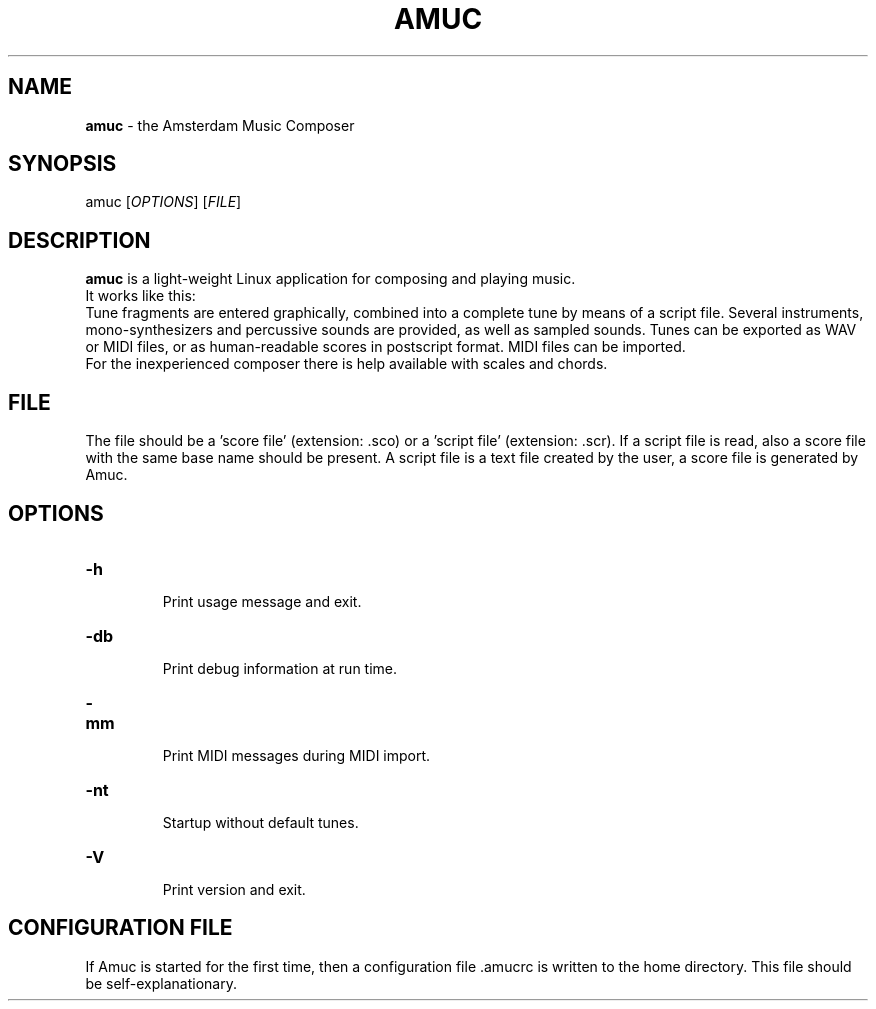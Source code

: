 .TH "AMUC" "1" "Sept 1 2008" "amuc-1.7" "AMUC Manual Pages"
.SH
NAME
.PP
\fBamuc\fP - the Amsterdam Music Composer
.SH
SYNOPSIS
.PP
amuc [\fIOPTIONS\fP] [\fIFILE\fP]
.SH
DESCRIPTION
.PP
\fBamuc\fP is a light-weight Linux application for composing and playing music.
.br
It works like this:
.br
Tune fragments are entered graphically, combined into a complete
tune by means of a script file. Several instruments, mono-synthesizers
and percussive sounds are provided, as well as sampled sounds.
Tunes can be exported as WAV or MIDI files, or as human-readable scores
in postscript format. MIDI files can be imported.
.br
For the inexperienced composer there is help available with scales
and chords.
.SH
FILE
.PP
The file should be a 'score file' (extension: .sco) or a 'script file'
(extension: .scr). If a script file is read, also a score file with the
same base name should be present. A script file is a text file created by the user,
a score file is generated by Amuc.
.SH
OPTIONS
.TP
\fB-h\fP
.br
Print usage message and exit.
.TP
\fB-db\fP
.br
Print debug information at run time.
.TP
\fB-mm\fP
.br
Print MIDI messages during MIDI import.
.TP
\fB-nt\fP
.br
Startup without default tunes.
.TP
\fB-V\fP
.br
Print version and exit.
.SH
CONFIGURATION FILE 
.PP
If Amuc is started for the first time, then a configuration file .amucrc is written to the
home directory. This file should be self-explanationary.
